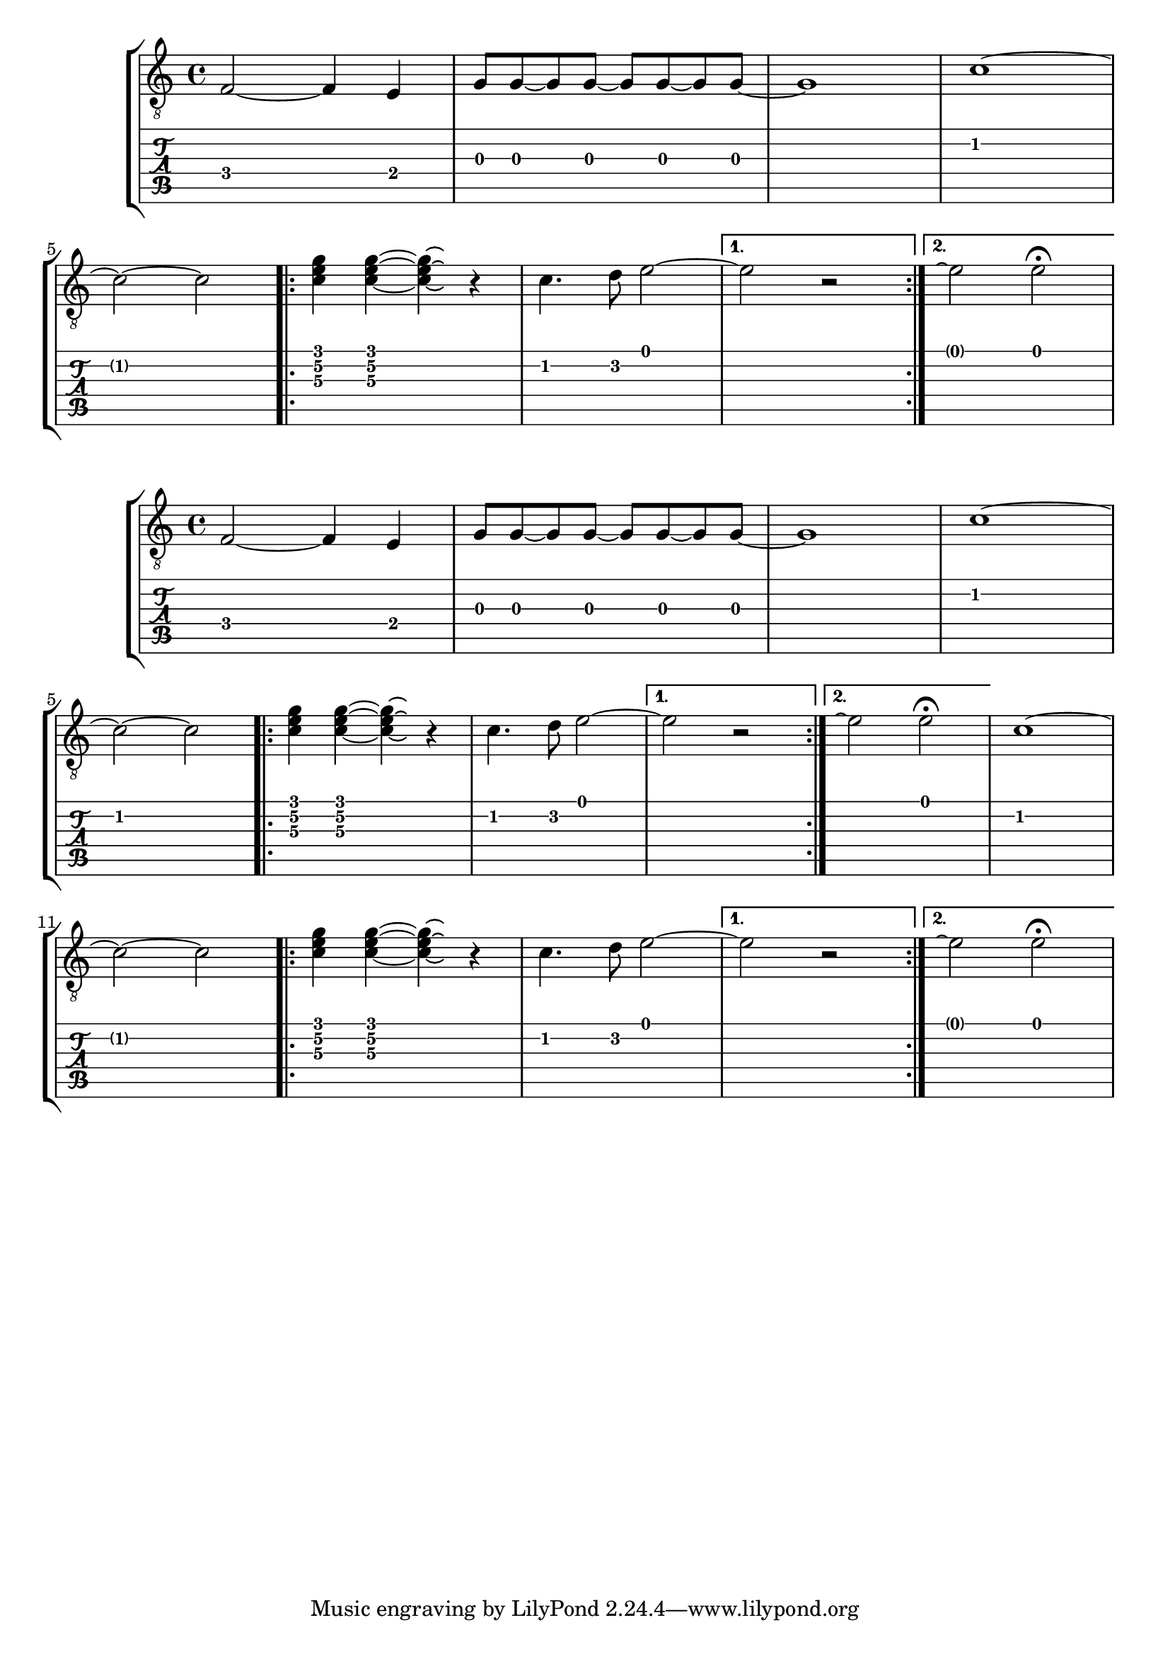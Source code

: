 \version "2.17.6"

\header{ texidoc = "In tablature, notes that are tied to are invisible
                     except after a line break or within a second volta;
                    here, the fret number is displayed in parentheses.

                    As an option, the notes that are tied to may become
                    invisible completely, even after line breaks."
        }

firstpart = \relative c {
  f2 ~ f4  e
  g8 g ~ g g ~ g g~ g g ~
  g1
}

secondpart = \relative c' {
  c1 ~ \break c2 ~ c
}

thirdpart = \relative c' {
    \repeat volta 2 {
    < c\3 e\2 g\1 >4 < c\3 e\2 g\1 > ~ < c\3 e\2 g\1 >\laissezVibrer r
    c4. d8 e2 ~
   }
   \alternative { { e2 r } { e2\repeatTie e2^\fermata } }
 }

\context StaffGroup <<
  \context Staff {
     \clef "G_8"
    \override Voice.StringNumber.transparent = ##t % remove circled string numbers
    \firstpart
    \secondpart
    \thirdpart
  }
  \context TabStaff {
    \firstpart
    \secondpart
    \thirdpart
  }
>>

\context StaffGroup <<
  \context Staff {
    \clef "G_8"
    \override Voice.StringNumber.transparent = ##t % remove circled string numbers
    \firstpart
    \secondpart
    \thirdpart
    \secondpart
    \thirdpart
  }
  \context TabStaff {
    \hideSplitTiedTabNotes
    \firstpart
    \secondpart
    \thirdpart
    \showSplitTiedTabNotes
    \secondpart
    \thirdpart
  }
>>
